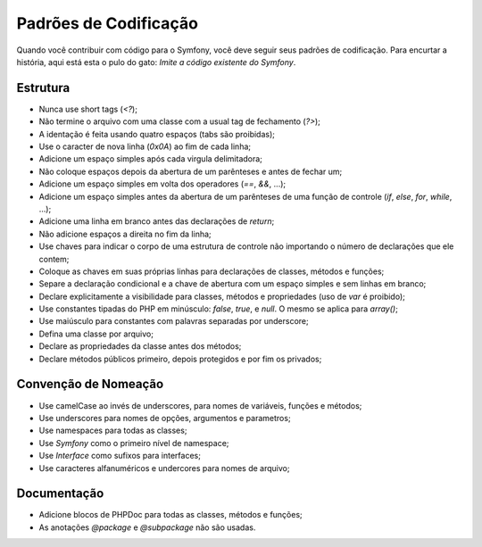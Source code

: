 Padrões de Codificação
======================

Quando você contribuir com código para o Symfony, você deve seguir seus
padrões de codificação. Para encurtar a história, aqui está esta o pulo do gato:
*Imite a código existente do Symfony*.

Estrutura
---------

* Nunca use short tags (`<?`);

* Não termine o arquivo com uma classe com a usual tag de fechamento (`?>`);

* A identação é feita usando quatro espaços (tabs são proibidas);

* Use o caracter de nova linha (`0x0A`) ao fim de cada linha;

* Adicione um espaço simples após cada virgula delimitadora;

* Não coloque espaços depois da abertura de um parênteses e antes de fechar um;

* Adicione um espaço simples em volta dos operadores (`==`, `&&`, ...);

* Adicione um espaço simples antes da abertura de um parênteses de uma função 
  de controle (`if`, `else`, `for`, `while`, ...);

* Adicione uma linha em branco antes das declarações de `return`;

* Não adicione espaços a direita no fim da linha;

* Use chaves para indicar o corpo de uma estrutura de controle não importando
  o número de declarações que ele contem;

* Coloque as chaves em suas próprias linhas para declarações de classes, métodos 
  e funções;

* Separe a declaração condicional e a chave de abertura com um espaço simples
  e sem linhas em branco;

* Declare explicitamente a visibilidade para classes, métodos e propriedades 
  (uso de `var` é proibido);

* Use constantes tipadas do PHP em minúsculo: `false`, `true`, e `null`. O mesmo
  se aplica para `array()`;

* Use maiúsculo para constantes com palavras separadas por underscore;

* Defina uma classe por arquivo;

* Declare as propriedades da classe antes dos métodos;

* Declare métodos públicos primeiro, depois protegidos e por fim os privados;

Convenção de Nomeação
---------------------

* Use camelCase ao invés de underscores, para nomes de variáveis, funções e métodos;

* Use underscores para nomes de opções, argumentos e parametros;

* Use namespaces para todas as classes;

* Use `Symfony` como o primeiro nível de namespace;

* Use `Interface` como sufixos para interfaces;

* Use caracteres alfanuméricos e undercores para nomes de arquivo;

Documentação
------------

* Adicione blocos de PHPDoc para todas as classes, métodos e funções;

* As anotações `@package` e `@subpackage` não são usadas.
